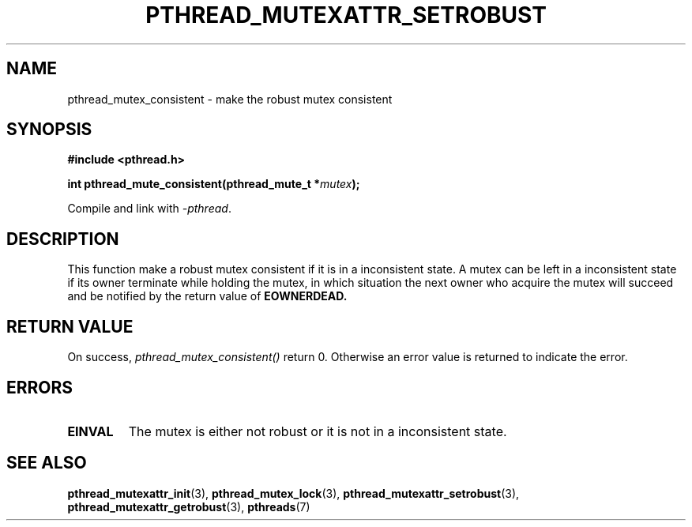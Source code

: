 .\" Copyright (c) 2017, Yubin Ruan <ablacktshirt@gmail.com>
.\"
.\" %%%LICENSE_START(VERBATIM)
.\" Permission is granted to make and distribute verbatim copies of this
.\" manual provided the copyright notice and this permission notice are
.\" preserved on all copies.
.\"
.\" Permission is granted to copy and distribute modified versions of this
.\" manual under the conditions for verbatim copying, provided that the
.\" entire resulting derived work is distributed under the terms of a
.\" permission notice identical to this one.
.\"
.\" Since the Linux kernel and libraries are constantly changing, this
.\" manual page may be incorrect or out-of-date.  The author(s) assume no
.\" responsibility for errors or omissions, or for damages resulting from
.\" the use of the information contained herein.  The author(s) may not
.\" have taken the same level of care in the production of this manual,
.\" which is licensed free of charge, as they might when working
.\" professionally.
.\"
.\" Formatted or processed versions of this manual, if unaccompanied by
.\" the source, must acknowledge the copyright and authors of this work.
.\" %%%LICENSE_END
.\"
.TH PTHREAD_MUTEXATTR_SETROBUST 3 2017-08-20 "Linux" "Linux Programmer's Manual"
.SH NAME
pthread_mutex_consistent \- make the robust mutex consistent
.SH SYNOPSIS
.nf
.B #include <pthread.h>
.PP
.BI "int pthread_mute_consistent(pthread_mute_t *" mutex ");"
.fi
.PP
Compile and link with \fI\-pthread\fP.
.SH DESCRIPTION
This function make a robust mutex consistent if it is in a inconsistent
state. A mutex can be left in a inconsistent state if its owner terminate
while holding the mutex, in which situation the next owner who acquire the
mutex will succeed and be notified by the return value of
.B EOWNERDEAD.

.SH RETURN VALUE
On success,
.IR pthread_mutex_consistent()
return 0. Otherwise an error value is returned to indicate the error.

.SH ERRORS
.TP
.B EINVAL
The mutex is either not robust or it is not in a inconsistent state.

.SH SEE ALSO
.ad l
.nh
.BR pthread_mutexattr_init (3),
.BR pthread_mutex_lock (3),
.BR pthread_mutexattr_setrobust (3),
.BR pthread_mutexattr_getrobust (3),
.BR pthreads (7)
